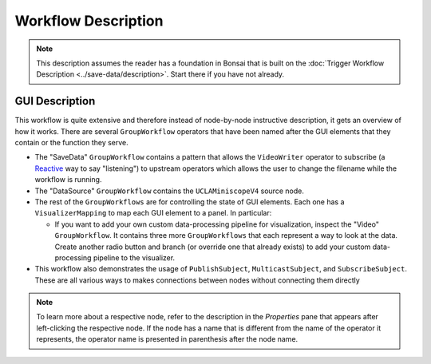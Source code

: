 ####################
Workflow Description
####################

..  note::  This description assumes the reader has a foundation in Bonsai that is built on the :doc:`Trigger Workflow Description <../save-data/description>`. Start there if you have not already.

**************************
GUI Description
**************************

..  image:: /_static/images/uclaminiscopev4-miniscopedaq-gui.svg
    :alt:   exported svg of main workflow with bounding box over nodes responsible for automatic commutation
    :align: center

This workflow is quite extensive and therefore instead of node-by-node instructive description, it
gets an overview of how it works. There are several ``GroupWorkflow`` operators that have been named
after the GUI elements that they contain or the function they serve. 

-   The "SaveData" ``GroupWorkflow`` contains a pattern that allows the ``VideoWriter`` operator to
    subscribe (a `Reactive <https://reactivex.io/documentation/observable.html>`__ way to say
    "listening") to upstream operators which allows the user to change the filename while the
    workflow is running. 

-   The "DataSource" ``GroupWorkflow`` contains the ``UCLAMiniscopeV4`` source node.

-   The rest of the ``GroupWorkflows`` are for controlling the state of GUI elements. Each one has a
    ``VisualizerMapping`` to map each GUI element to a panel. In particular:

    -   If you want to add your own custom data-processing pipeline for visualization, inspect the
        "Video" ``GroupWorkflow``. It contains three more ``GroupWorkflows`` that each represent a
        way to look at the data. Create another radio button and branch (or override one that
        already exists) to add your custom data-processing pipeline to the visualizer.

-   This workflow also demonstrates the usage of ``PublishSubject``, ``MulticastSubject``, and
    ``SubscribeSubject``. These are all various ways to makes connections between nodes without
    connecting them directly 

..  note:: To learn more about a respective node, refer to the description in the *Properties* pane that appears after left-clicking the respective node. If the node has a name that is different from the name of the operator it represents, the operator name is presented in parenthesis after the node name.
